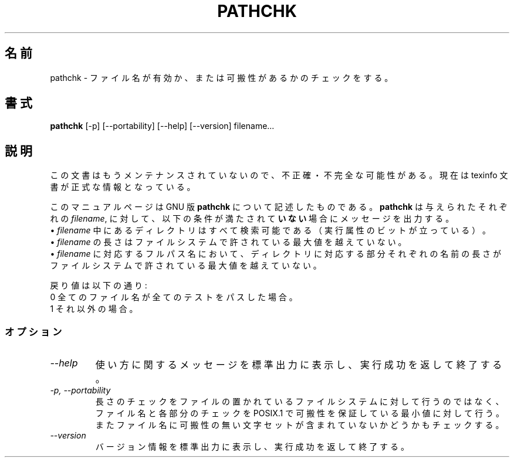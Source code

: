 .\"    This file documents the GNU shell utilities.
.\" 
.\"    Copyright (C) 1994 Free Software Foundation, Inc.
.\" 
.\"    Permission is granted to make and distribute verbatim copies of this
.\" manual provided the copyright notice and this permission notice are
.\" preserved on all copies.
.\" 
.\"    Permission is granted to copy and distribute modified versions of
.\" this manual under the conditions for verbatim copying, provided that
.\" the entire resulting derived work is distributed under the terms of a
.\" permission notice identical to this one.
.\" 
.\"    Permission is granted to copy and distribute translations of this
.\" manual into another language, under the above conditions for modified
.\" versions, except that this permission notice may be stated in a
.\" translation approved by the Foundation.
.\" 
.\" Japanese Version Copyright (c) 1997 NAKANO Takeo, all rights reserved.
.\" Translated Thu May 15 1997 by NAKANO Takeo <nakano@apm.seikei.ac.jp>
.\"
.\"WORD:	portability		可搬性
.\"
.TH PATHCHK 1 "GNU Shell Utilities" "FSF" \" -*- nroff -*-
.SH 名前
pathchk \- ファイル名が有効か、または可搬性があるかのチェックをする。
.SH 書式
.B pathchk
[-p] [\-\-portability] [\-\-help] [\-\-version] filename...
.SH 説明
この文書はもうメンテナンスされていないので、不正確・不完全
な可能性がある。現在は texinfo 文書が正式な情報となっている。
.PP
このマニュアルページは GNU 版
.BR pathchk
について記述したものである。
.B pathchk
は与えられたそれぞれの
.IR filename ,
に対して、以下の条件が満たされて\fBいない\fR場合にメッセージを出力する。
.br
\(bu
.I filename
中にあるディレクトリはすべて検索可能である（実行属性のビットが立ってい
る）。
.br
\(bu
.I filename
の長さはファイルシステムで許されている最大値を越えていない。
.br
\(bu
.I filename
に対応するフルパス名において、ディレクトリに対応する部分それぞれの名前
の長さがファイルシステムで許されている最大値を越えていない。
.PP
戻り値は以下の通り:
.nf
0 全てのファイル名が全てのテストをパスした場合。
1 それ以外の場合。
.fi
.SS オプション
.TP
.I "\-\-help"
使い方に関するメッセージを標準出力に表示し、実行成功を返して終了する。
.TP
.I "\-p, \-\-portability"
長さのチェックをファイルの置かれているファイルシステムに対して行うの
ではなく、ファイル名と各部分のチェックを POSIX.1 で可搬性を保証してい
る最小値に対して行う。またファイル名に可搬性の無い文字セットが含まれて
いないかどうかもチェックする。
.TP
.I "\-\-version"
バージョン情報を標準出力に表示し、実行成功を返して終了する。
